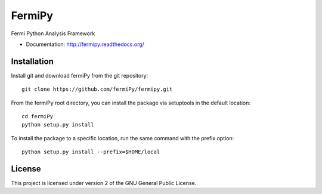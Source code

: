 FermiPy
=======

Fermi Python Analysis Framework

* Documentation: http://fermipy.readthedocs.org/

Installation
------------

Install git and download fermiPy from the git repository::

    git clone https://github.com/fermiPy/fermipy.git

From the fermiPy root directory, you can install the package via setuptools
in the default location::

    cd fermiPy
    python setup.py install

To install the package to a specific location, run the same command with the prefix option::

    python setup.py install --prefix=$HOME/local


License
-------
This project is licensed under version 2 of the GNU General Public License.

